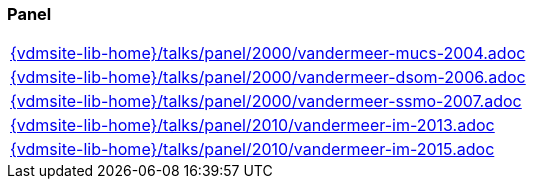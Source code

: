 === Panel
[cols="a", grid=rows, frame=none, %autowidth.stretch]
|===
|include::{vdmsite-lib-home}/talks/panel/2000/vandermeer-mucs-2004.adoc[]
|include::{vdmsite-lib-home}/talks/panel/2000/vandermeer-dsom-2006.adoc[]
|include::{vdmsite-lib-home}/talks/panel/2000/vandermeer-ssmo-2007.adoc[]
|include::{vdmsite-lib-home}/talks/panel/2010/vandermeer-im-2013.adoc[]
|include::{vdmsite-lib-home}/talks/panel/2010/vandermeer-im-2015.adoc[]
|===


